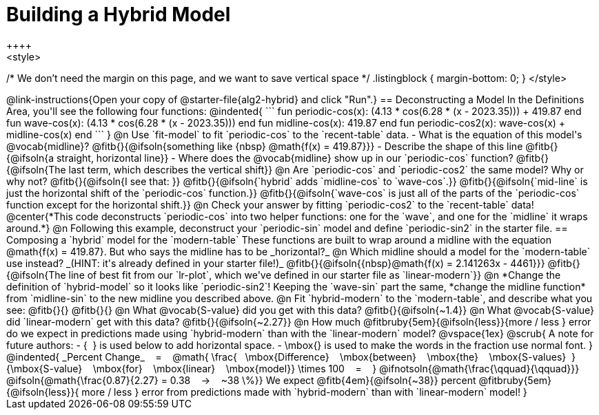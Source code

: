 = Building a Hybrid Model
++++
<style>
/* We don't need the margin on this page, and we want to save vertical space */
.listingblock { margin-bottom: 0; }
</style>
++++
@link-instructions{Open your copy of @starter-file{alg2-hybrid} and click "Run".}

== Deconstructing a Model

In the Definitions Area, you'll see the following four functions:

@indented{
```
fun periodic-cos(x):  (4.13 * cos(6.28 * (x - 2023.35))) + 419.87 end

fun wave-cos(x):      (4.13 * cos(6.28 * (x - 2023.35)))          end

fun midline-cos(x):                                        419.87 end 

fun periodic-cos2(x):         wave-cos(x)     +    midline-cos(x) end
```
}

@n Use `fit-model` to fit `periodic-cos` to the `recent-table` data.

- What is the equation of this model's @vocab{midline}? @fitb{}{@ifsoln{something like {nbsp} @math{f(x) = 419.87}}}
- Describe the shape of this line @fitb{}{@ifsoln{a straight, horizontal line}}
- Where does the @vocab{midline} show up in our `periodic-cos` function? @fitb{}{@ifsoln{The last term, which describes the vertical shift}}

@n Are `periodic-cos` and `periodic-cos2` the same model? Why or why not? @fitb{}{@ifsoln{I see that: }}

@fitb{}{@ifsoln{`hybrid` adds `midline-cos` to `wave-cos`.}}

@fitb{}{@ifsoln{`mid-line` is just the horizontal shift of the `periodic-cos` function.}}

@fitb{}{@ifsoln{`wave-cos` is just all of the parts of the `periodic-cos` function except for the horizontal shift.}}

@n Check your answer by fitting `periodic-cos2` to the `recent-table` data!

@center{*This code deconstructs `periodic-cos` into two helper functions: one for the `wave`, and one for the `midline` it wraps around.*} 

@n Following this example, deconstruct your `periodic-sin` model and define `periodic-sin2` in the starter file.

== Composing a `hybrid` model for the `modern-table`

These functions are built to wrap around a midline with the equation @math{f(x) = 419.87}. But who says the midline has to be _horizontal?_

@n Which midline should a model for the `modern-table` use instead? _(HINT: it's already defined in your starter file!)_ @fitb{}{@ifsoln{{nbsp}@math{f(x) = 2.141263x - 4461}}}

@fitb{}{@ifsoln{The line of best fit from our `lr-plot`, which we've defined in our starter file as `linear-modern`}}

@n *Change the definition of `hybrid-model` so it looks like `periodic-sin2`! Keeping the `wave-sin` part the same, *change the midline function* from `midline-sin` to the new midline you described above.

@n Fit `hybrid-modern` to the `modern-table`, and describe what you see: @fitb{}{}

@fitb{}{}

@n What @vocab{S-value} did you get with this data? @fitb{}{@ifsoln{~1.4}}

@n What @vocab{S-value} did `linear-modern` get with this data? @fitb{}{@ifsoln{~2.27}}

@n How much
@fitbruby{5em}{@ifsoln{less}}{more / less }
error do we expect in predictions made using `hybrid-modern` than with the `linear-modern` model?

@vspace{1ex}

@scrub{
A note for future authors:
- {&#8192;} is used below to add horizontal space.
- \mbox{} is used to make the words in the fraction use normal font.
}

@indented{
_Percent Change_ &#8192; = &#8192;
@math{
\frac{&#8192; \mbox{Difference} &#8192; \mbox{between} &#8192; \mbox{the} &#8192; \mbox{S-values}&#8192;}
{\mbox{S-value} &#8192; \mbox{for} &#8192; \mbox{linear} &#8192; \mbox{model}}
\times 100 &#8192; = &#8192; }
@ifnotsoln{@math{\frac{\qquad}{\qquad}}}
@ifsoln{@math{\frac{0.87}{2.27} = 0.38  &#8192; &rarr; &#8192;  ~38 \%}}

We expect 
@fitb{4em}{@ifsoln{~38}} percent
@fitbruby{5em}{@ifsoln{less}}{ more / less }
error from predictions made with `hybrid-modern` than with `linear-modern` model!
}
